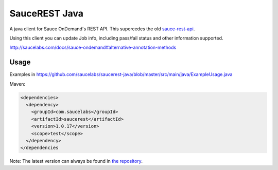 SauceREST Java
==============

A java client for Sauce OnDemand's REST API. This supercedes the old `sauce-rest-api <http://repository-saucelabs.forge.cloudbees.com/release/com/saucelabs/sauce-rest-api/>`_.

Using this client you can update Job info, including pass/fail status and
other information supported.

http://saucelabs.com/docs/sauce-ondemand#alternative-annotation-methods

Usage
-----
            
Examples in https://github.com/saucelabs/saucerest-java/blob/master/src/main/java/ExampleUsage.java

Maven:

.. code:: xml

    <dependencies>
      <dependency>
        <groupId>com.saucelabs</groupId>
        <artifactId>saucerest</artifactId>
        <version>1.0.17</version>
        <scope>test</scope>
      </dependency>
    </dependencies


Note: The latest version can always be found in `the repository <http://repository-saucelabs.forge.cloudbees.com/release/com/saucelabs/saucerest/>`_.
